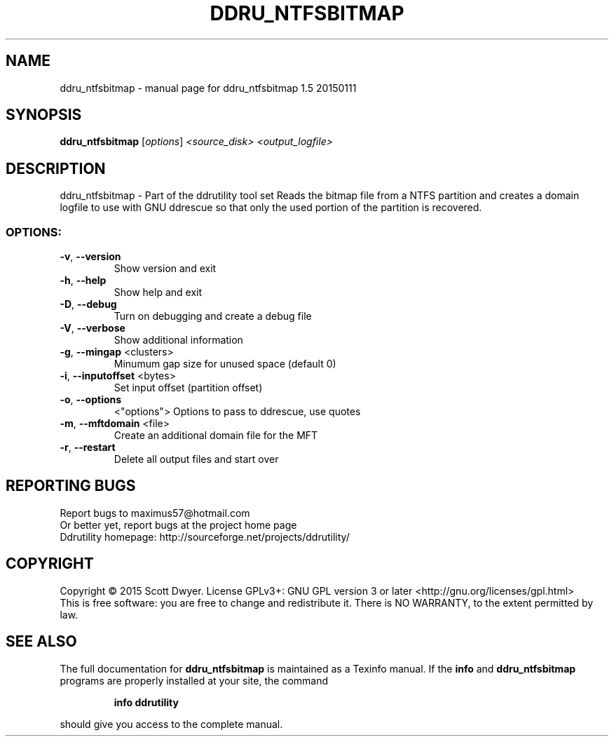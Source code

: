 .\" DO NOT MODIFY THIS FILE!  It was generated by help2man 1.44.1.
.TH DDRU_NTFSBITMAP "1" "November 2016" "ddru_ntfsbitmap 1.5 20150111" "User Commands"
.SH NAME
ddru_ntfsbitmap \- manual page for ddru_ntfsbitmap 1.5 20150111
.SH SYNOPSIS
.B ddru_ntfsbitmap
[\fIoptions\fR] \fI<source_disk> <output_logfile>\fR
.SH DESCRIPTION
ddru_ntfsbitmap \- Part of the ddrutility tool set
Reads the bitmap file from a NTFS partition and creates a domain logfile to use
with GNU ddrescue so that only the used portion of the partition is recovered.
.SS "OPTIONS:"
.TP
\fB\-v\fR, \fB\-\-version\fR
Show version and exit
.TP
\fB\-h\fR, \fB\-\-help\fR
Show help and exit
.TP
\fB\-D\fR, \fB\-\-debug\fR
Turn on debugging and create a debug file
.TP
\fB\-V\fR, \fB\-\-verbose\fR
Show additional information
.TP
\fB\-g\fR, \fB\-\-mingap\fR <clusters>
Minumum gap size for unused space (default 0)
.TP
\fB\-i\fR, \fB\-\-inputoffset\fR <bytes>
Set input offset (partition offset)
.TP
\fB\-o\fR, \fB\-\-options\fR
<"options">    Options to pass to ddrescue, use quotes
.TP
\fB\-m\fR, \fB\-\-mftdomain\fR <file>
Create an additional domain file for the MFT
.TP
\fB\-r\fR, \fB\-\-restart\fR
Delete all output files and start over
.SH "REPORTING BUGS"
Report bugs to maximus57@hotmail.com
.br
Or better yet, report bugs at the project home page
.br
Ddrutility homepage: http://sourceforge.net/projects/ddrutility/
.SH COPYRIGHT
Copyright \(co 2015 Scott Dwyer.
License GPLv3+: GNU GPL version 3 or later <http://gnu.org/licenses/gpl.html>
.br
This is free software: you are free to change and redistribute it.
There is NO WARRANTY, to the extent permitted by law.
.SH "SEE ALSO"
The full documentation for
.B ddru_ntfsbitmap
is maintained as a Texinfo manual.  If the
.B info
and
.B ddru_ntfsbitmap
programs are properly installed at your site, the command
.IP
.B info ddrutility
.PP
should give you access to the complete manual.
